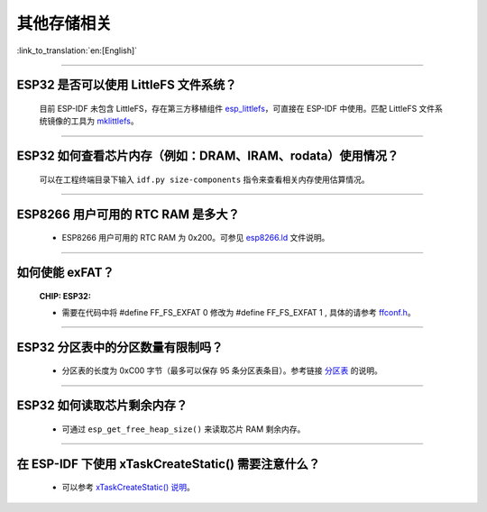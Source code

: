 其他存储相关
============

:link_to_translation:`en:[English]`

.. raw:: html

   <style>
   body {counter-reset: h2}
     h2 {counter-reset: h3}
     h2:before {counter-increment: h2; content: counter(h2) ". "}
     h3:before {counter-increment: h3; content: counter(h2) "." counter(h3) ". "}
     h2.nocount:before, h3.nocount:before, { content: ""; counter-increment: none }
   </style>

--------------

ESP32 是否可以使用 LittleFS 文件系统？
--------------------------------------------------

  目前 ESP-IDF 未包含 LittleFS，存在第三方移植组件 `esp_littlefs <https://github.com/joltwallet/esp_littlefs>`_，可直接在 ESP-IDF 中使用。匹配 LittleFS 文件系统镜像的工具为 `mklittlefs <https://github.com/earlephilhower/mklittlefs>`_。

----------------

ESP32 如何查看芯片内存（例如：DRAM、IRAM、rodata）使用情况？
------------------------------------------------------------------------------------------------------------------

  可以在工程终端目录下输入 ``idf.py size-components`` 指令来查看相关内存使用估算情况。

-----------------

ESP8266 用户可用的 RTC RAM 是多大？
----------------------------------------------------------------------------------------------

  - ESP8266 用户可用的 RTC RAM 为 0x200。可参见 `esp8266.ld <https://github.com/espressif/ESP8266_RTOS_SDK/blob/release/v3.4/components/esp8266/ld/esp8266.ld>`_ 文件说明。

----------------

如何使能 exFAT？ 
--------------------------------------------------------------------------------------------------

  :CHIP\: ESP32:

  - 需要在代码中将 #define FF_FS_EXFAT  0 修改为 #define FF_FS_EXFAT  1 , 具体的请参考 `ffconf.h <https://github.com/espressif/esp-idf/blob/178b122c145c19e94ac896197a3a4a9d379cd618/components/fatfs/src/ffconf.h#L255>`_。

----------------

ESP32 分区表中的分区数量有限制吗？
-----------------------------------------------

  - 分区表的长度为 0xC00 字节（最多可以保存 95 条分区表条目）。参考链接 `分区表 <https://docs.espressif.com/projects/esp-idf/zh_CN/latest/esp32/api-guides/partition-tables.html>`_ 的说明。

----------------

ESP32 如何读取芯片剩余内存？
--------------------------------------------------------------------------------------------------

  - 可通过 ``esp_get_free_heap_size()`` 来读取芯片 RAM 剩余内存。

---------------

在 ESP-IDF 下使用 xTaskCreateStatic() 需要注意什么？
-----------------------------------------------------------------------------------------------------------------------------------------------------

  - 可以参考 `xTaskCreateStatic() 说明 <https://docs.espressif.com/projects/esp-idf/zh_CN/latest/esp32/api-reference/system/freertos.html#_CPPv417xTaskCreateStatic14TaskFunction_tPCKcK8uint32_tPCv11UBaseType_tPC11StackType_tPC12StaticTask_t>`_。
